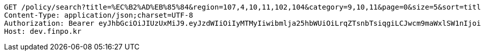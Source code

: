 [source,http,options="nowrap"]
----
GET /policy/search?title=%EC%B2%AD%EB%85%84&region=107,4,10,11,102,104&category=9,10,11&page=0&size=5&sort=title,asc&sort=modifiedAt,desc HTTP/1.1
Content-Type: application/json;charset=UTF-8
Authorization: Bearer eyJhbGciOiJIUzUxMiJ9.eyJzdWIiOiIyMTMyIiwibmlja25hbWUiOiLrqZTsnbTsiqgiLCJwcm9maWxlSW1nIjoiaHR0cDovL2xvY2FsaG9zdDo4MDgwL3VwbG9hZC9wcm9maWxlL2ZkYzg1NzAyLTE5NmMtNDhkNi04Mjg5LTdkZTU1M2Y1M2NjMy5qcGVnIiwiZGVmYXVsdFJlZ2lvbiI6eyJpZCI6MTQsIm5hbWUiOiLrp4jtj6wiLCJkZXB0aCI6MiwicGFyZW50Ijp7ImlkIjowLCJuYW1lIjoi7ISc7Jq4IiwiZGVwdGgiOjEsInBhcmVudCI6bnVsbH19LCJvQXV0aFR5cGUiOiJLQUtBTyIsImF1dGgiOiJST0xFX1VTRVIiLCJleHAiOjE2NTQxNTEyNDB9.AvMAEJuvtXfO5kmY_WJDp0ia3OBcR5_bo22XjG0CRJVKus6qG1Ds92Xc6gvfw0TnnU4uGznxd8psh7rZtxKqlA
Host: dev.finpo.kr

----